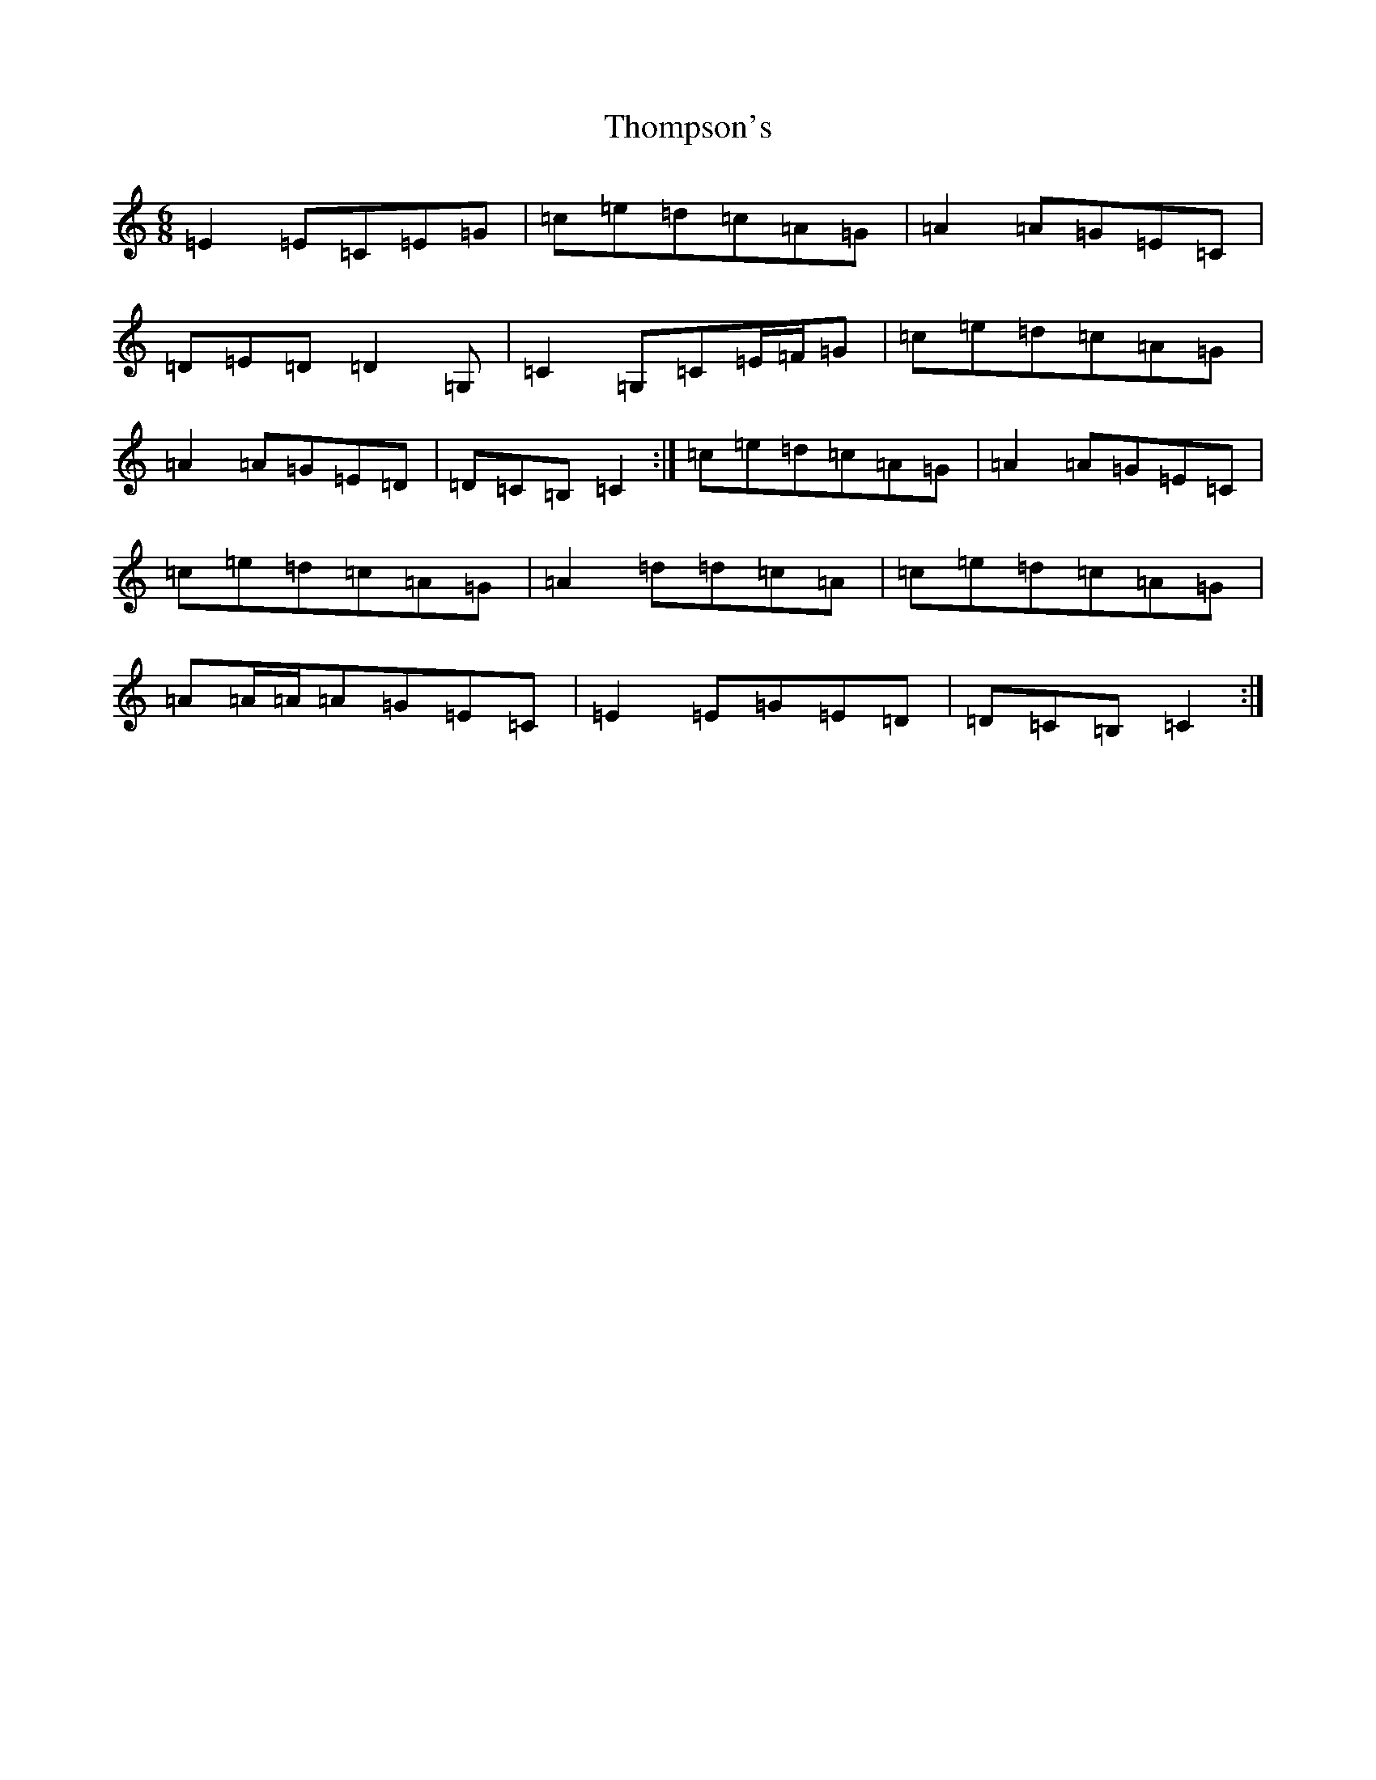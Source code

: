 X: 20994
T: Thompson's
S: https://thesession.org/tunes/3233#setting16309
R: jig
M:6/8
L:1/8
K: C Major
=E2=E=C=E=G|=c=e=d=c=A=G|=A2=A=G=E=C|=D=E=D=D2=G,|=C2=G,=C=E/2=F/2=G|=c=e=d=c=A=G|=A2=A=G=E=D|=D=C=B,=C2:|=c=e=d=c=A=G|=A2=A=G=E=C|=c=e=d=c=A=G|=A2=d=d=c=A|=c=e=d=c=A=G|=A=A/2=A/2=A=G=E=C|=E2=E=G=E=D|=D=C=B,=C2:|